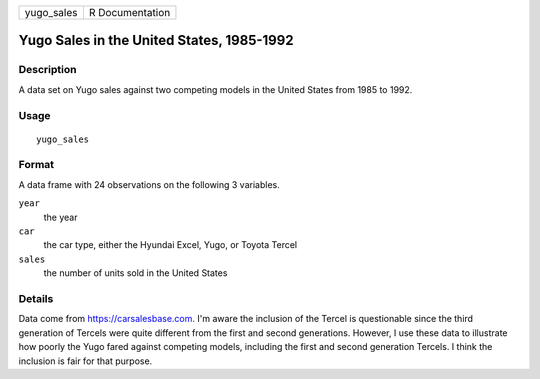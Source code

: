 ========== ===============
yugo_sales R Documentation
========== ===============

Yugo Sales in the United States, 1985-1992
------------------------------------------

Description
~~~~~~~~~~~

A data set on Yugo sales against two competing models in the United
States from 1985 to 1992.

Usage
~~~~~

::

   yugo_sales

Format
~~~~~~

A data frame with 24 observations on the following 3 variables.

``year``
   the year

``car``
   the car type, either the Hyundai Excel, Yugo, or Toyota Tercel

``sales``
   the number of units sold in the United States

Details
~~~~~~~

Data come from https://carsalesbase.com. I'm aware the inclusion of the
Tercel is questionable since the third generation of Tercels were quite
different from the first and second generations. However, I use these
data to illustrate how poorly the Yugo fared against competing models,
including the first and second generation Tercels. I think the inclusion
is fair for that purpose.
